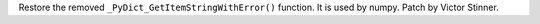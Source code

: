 Restore the removed ``_PyDict_GetItemStringWithError()`` function. It is
used by numpy. Patch by Victor Stinner.
